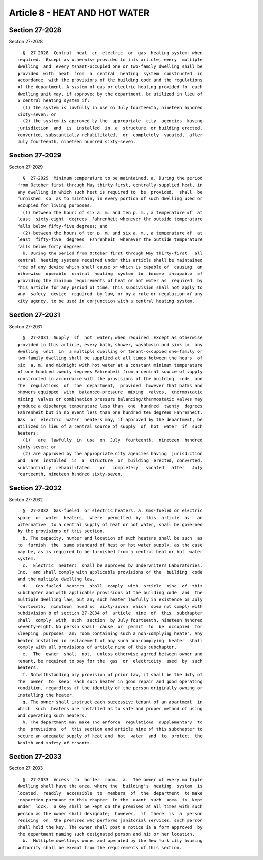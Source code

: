 Article 8 - HEAT AND HOT WATER
==============================

Section 27-2028
---------------

Section 27-2028 ::    
        
     
        §  27-2028  Central  heat  or  electric  or  gas  heating system; when
      required.  Except as otherwise provided in this article, every  multiple
      dwelling  and  every tenant-occupied one or two-family dwelling shall be
      provided  with  heat  from  a  central  heating  system  constructed  in
      accordance  with the provisions of the building code and the regulations
      of the department. A system of gas or electric heating provided for each
      dwelling unit may, if approved by the department, be utilized in lieu of
      a central heating system if:
        (1) the system is lawfully in use on July fourteenth, nineteen hundred
      sixty-seven; or
        (2) the system is approved by the  appropriate  city  agencies  having
      jurisdiction  and  is  installed  in  a  structure  or building erected,
      converted, substantially rehabilitated,  or  completely  vacated,  after
      July fourteenth, nineteen hundred sixty-seven.
    
    
    
    
    
    
    

Section 27-2029
---------------

Section 27-2029 ::    
        
     
        §  27-2029  Minimum temperature to be maintained. a. During the period
      from October first through May thirty-first, centrally-supplied heat, in
      any dwelling in which such heat is required to  be  provided,  shall  be
      furnished  so  as to maintain, in every portion of such dwelling used or
      occupied for living purposes:
        (1) between the hours of six a. m. and ten p. m., a temperature of  at
      least  sixty-eight  degrees  Fahrenheit whenever the outside temperature
      falls below fifty-five degrees; and
        (2) between the hours of ten p. m. and six a. m., a temperature of  at
      least  fifty-five  degrees  Fahrenheit  whenever the outside temperature
      falls below forty degrees.
        b. During the period from October first through May thirty-first,  all
      central  heating systems required under this article shall be maintained
      free of any device which shall cause or which is capable of  causing  an
      otherwise  operable  central  heating  system  to  become  incapable  of
      providing the minimum requirements of heat or hot water as  required  by
      this article for any period of time. This subdivision shall not apply to
      any  safety  device  required  by law, or by a rule or regulation of any
      city agency, to be used in conjunction with a central heating system.
    
    
    
    
    
    
    

Section 27-2031
---------------

Section 27-2031 ::    
        
     
        §  27-2031  Supply  of  hot  water; when required. Except as otherwise
      provided in this article, every bath, shower, washbasin and sink in  any
      dwelling  unit  in  a multiple dwelling or tenant-occupied one-family or
      two-family dwelling shall be supplied at all times between the hours  of
      six  a. m. and midnight with hot water at a constant minimum temperature
      of one hundred twenty degrees Fahrenheit from a central source of supply
      constructed in accordance with the provisions of the building  code  and
      the  regulations  of  the  department,  provided  however that baths and
      showers equipped  with  balanced-pressure  mixing  valves,  thermostatic
      mixing  valves or combination pressure balancing/thermostatic valves may
      produce a discharge temperature less than  one  hundred  twenty  degrees
      Fahrenheit but in no event less than one hundred ten degrees Fahrenheit.
      Gas  or  electric  water  heaters may, if approved by the department, be
      utilized in lieu of a central source of supply  of  hot  water  if  such
      heaters:
        (1)   are  lawfully  in  use  on  July  fourteenth,  nineteen  hundred
      sixty-seven; or
        (2) are approved by the appropriate city agencies having  jurisdiction
      and  are  installed  in  a  structure  or  building  erected, converted,
      substantially  rehabilitated,   or   completely   vacated   after   July
      fourteenth, nineteen hundred sixty-seven.
    
    
    
    
    
    
    

Section 27-2032
---------------

Section 27-2032 ::    
        
     
        §  27-2032  Gas-fueled  or electric heaters. a. Gas-fueled or electric
      space  or  water  heaters,  where  permitted  by  this  article  as   an
      alternative  to a central supply of heat or hot water, shall be governed
      by the provisions of this section.
        b. The capacity, number and location of such heaters shall be such  as
      to  furnish  the  same standard of heat or hot water supply, as the case
      may be, as is required to be furnished from a central heat or hot  water
      system.
        c.  Electric  heaters  shall be approved by Underwriters Laboratories,
      Inc.  and shall comply with applicable provisions of the  building  code
      and the multiple dwelling law.
        d.   Gas-fueled  heaters  shall  comply  with  article  nine  of  this
      subchapter and with applicable provisions of the building code  and  the
      multiple dwelling law, but any such heater lawfully in existence on July
      fourteenth,  nineteen  hundred  sixty-seven  which  does not comply with
      subdivision b of section 27-2034 of  article  nine  of  this  subchapter
      shall  comply  with  such  section  by July fourteenth, nineteen hundred
      seventy-eight. No person shall  cause  or  permit  to  be  occupied  for
      sleeping  purposes  any room containing such a non-complying heater. Any
      heater installed in replacement of any such non-complying  heater  shall
      comply with all provisions of article nine of this subchapter.
        e.  The  owner  shall  not,  unless otherwise agreed between owner and
      tenant, be required to pay for the  gas  or  electricity  used  by  such
      heaters.
        f. Notwithstanding any provision of prior law, it shall be the duty of
      the  owner  to  keep  each such heater in good repair and good operating
      condition, regardless of the identity of the person originally owning or
      installing the heater.
        g. The owner shall instruct each successive tenant of an apartment  in
      which  such  heaters are installed as to safe and proper method of using
      and operating such heaters.
        h. The department may make and enforce  regulations  supplementary  to
      the  provisions  of  this section and article nine of this subchapter to
      secure an adequate supply of heat and  hot  water  and  to  protect  the
      health and safety of tenants.
    
    
    
    
    
    
    

Section 27-2033
---------------

Section 27-2033 ::    
        
     
        §  27-2033  Access  to  boiler  room.  a.  The owner of every multiple
      dwelling shall have the area, where the  building's  heating  system  is
      located,  readily  accessible  to  members  of  the  department  to make
      inspection pursuant to this chapter. In the  event  such  area  is  kept
      under  lock,  a key shall be kept on the premises at all times with such
      person as the owner shall designate;  however,  if  there  is  a  person
      residing  on  the premises who performs janitorial services, such person
      shall hold the key. The owner shall post a notice in a form approved  by
      the department naming such designated person and his or her location.
        b.  Multiple dwellings owned and operated by the New York city housing
      authority shall be exempt from the requirements of this section.
    
    
    
    
    
    
    

